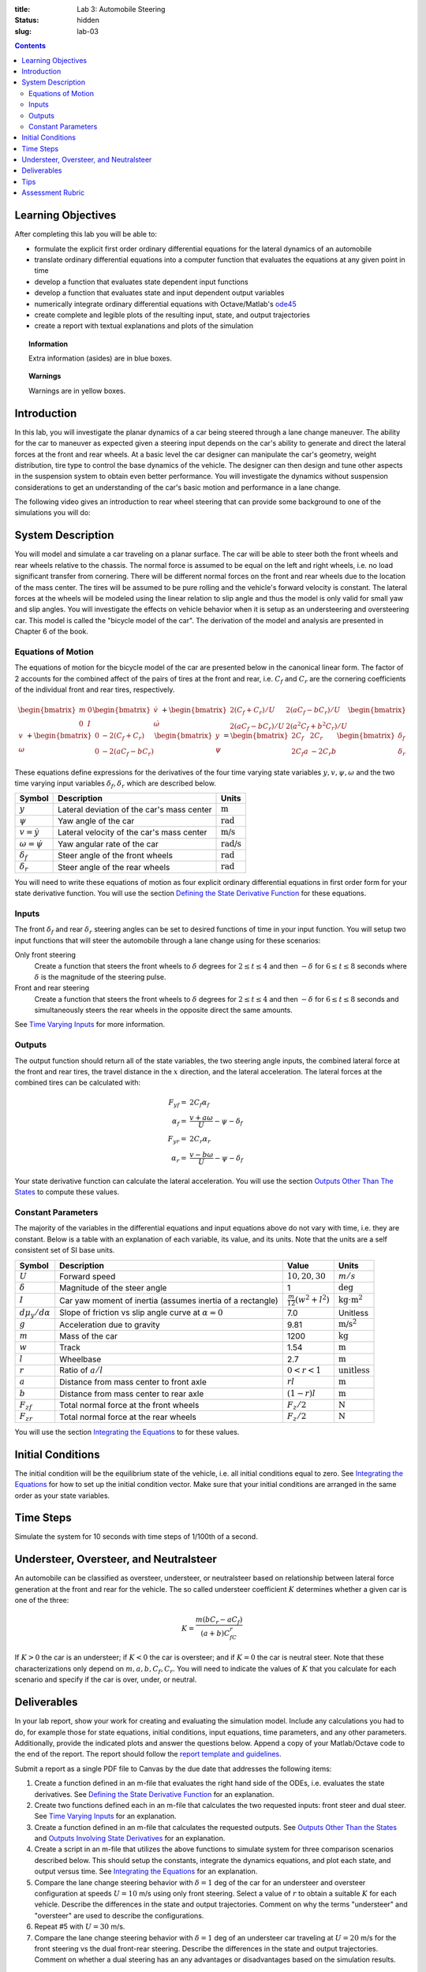 :title: Lab 3: Automobile Steering
:status: hidden
:slug: lab-03

.. contents::

Learning Objectives
===================

After completing this lab you will be able to:

- formulate the explicit first order ordinary differential equations for the
  lateral dynamics of an automobile
- translate ordinary differential equations into a computer function that
  evaluates the equations at any given point in time
- develop a function that evaluates state dependent input functions
- develop a function that evaluates state and input dependent output variables
- numerically integrate ordinary differential equations with Octave/Matlab's
  ode45_
- create complete and legible plots of the resulting input, state, and output
  trajectories
- create a report with textual explanations and plots of the simulation

.. _ode45: https://www.mathworks.com/help/matlab/ref/ode45.html

.. topic:: Information
   :class: alert alert-info

   Extra information (asides) are in blue boxes.

.. topic:: Warnings
   :class: alert alert-warning

   Warnings are in yellow boxes.

Introduction
============

In this lab, you will investigate the planar dynamics of a car being steered
through a lane change maneuver. The ability for the car to maneuver as expected
given a steering input depends on the car's ability to generate and direct the
lateral forces at the front and rear wheels. At a basic level the car designer
can manipulate the car's geometry, weight distribution, tire type to control
the base dynamics of the vehicle. The designer can then design and tune other
aspects in the suspension system to obtain even better performance. You will
investigate the dynamics without suspension considerations to get an
understanding of the car's basic motion and performance in a lane change.

The following video gives an introduction to rear wheel steering that can
provide some background to one of the simulations you will do:

.. raw:: html

   <iframe width="560" height="315"
   src="https://www.youtube.com/embed/0jXnHeH9GNg" frameborder="0"
   allow="accelerometer; autoplay; encrypted-media; gyroscope;
   picture-in-picture" allowfullscreen></iframe>

System Description
==================

You will model and simulate a car traveling on a planar surface. The car will
be able to steer both the front wheels and rear wheels relative to the chassis.
The normal force is assumed to be equal on the left and right wheels, i.e.  no
load significant transfer from cornering. There will be different normal forces
on the front and rear wheels due to the location of the mass center. The tires
will be assumed to be pure rolling and the vehicle's forward velocity is
constant. The lateral forces at the wheels will be modeled using the linear
relation to slip angle and thus the model is only valid for small yaw and slip
angles. You will investigate the effects on vehicle behavior when it is setup
as an understeering and oversteering car. This model is called the "bicycle
model of the car". The derivation of the model and analysis are presented in
Chapter 6 of the book.

Equations of Motion
-------------------

The equations of motion for the bicycle model of the car are presented below in
the canonical linear form. The factor of 2 accounts for the combined affect of
the pairs of tires at the front and rear, i.e. :math:`C_f` and :math:`C_r` are
the cornering coefficients of the individual front and rear tires,
respectively.

.. math::

   \begin{bmatrix}
     m & 0 \\
     0 & I
   \end{bmatrix}
   \begin{bmatrix}
     \dot{v} \\
     \dot{\omega}
   \end{bmatrix}
   +
   \begin{bmatrix}
     2(C_f + C_r)/U & 2(aC_f-bC_r)/U \\
     2(aC_f-bC_r)/U & 2(a^2C_f+b^2C_r)/U
   \end{bmatrix}
   \begin{bmatrix}
     v \\
     \omega
   \end{bmatrix}
   +
   \begin{bmatrix}
     0 & -2(C_f+C_r) \\
     0 & -2(aC_f-bC_r)
   \end{bmatrix}
   \begin{bmatrix}
     y \\
     \psi
   \end{bmatrix}
   =
   \begin{bmatrix}
     2C_f & 2C_r \\
     2C_f a & -2C_r b
   \end{bmatrix}
   \begin{bmatrix}
     \delta_f \\
     \delta_r
   \end{bmatrix}

These equations define expressions for the derivatives of the four time varying
state variables :math:`y,v,\psi,\omega` and the two time varying input
variables :math:`\delta_f,\delta_r` which are described below.

.. list-table::
   :class: table table-striped table-bordered
   :header-rows: 1

   * - Symbol
     - Description
     - Units
   * - :math:`y`
     - Lateral deviation of the car's mass center
     - :math:`\textrm{m}`
   * - :math:`\psi`
     - Yaw angle of the car
     - :math:`\textrm{rad}`
   * - :math:`v=\dot{y}`
     - Lateral velocity of the car's mass center
     - :math:`\textrm{m/s}`
   * - :math:`\omega=\dot{\psi}`
     - Yaw angular rate of the car
     - :math:`\textrm{rad/s}`
   * - :math:`\delta_f`
     - Steer angle of the front wheels
     - :math:`\textrm{rad}`
   * - :math:`\delta_r`
     - Steer angle of the rear wheels
     - :math:`\textrm{rad}`

You will need to write these equations of motion as four explicit ordinary
differential equations in first order form for your state derivative function.
You will use the section `Defining the State Derivative Function
<https://moorepants.github.io/eme171/ode-integration-best-practices-with-octavematlab.html#defining-the-state-derivative-function>`_
for these equations.

Inputs
------

The front :math:`\delta_f` and rear :math:`\delta_r` steering angles can be set
to desired functions of time in your input function. You will setup two input
functions that will steer the automobile through a lane change using for these
scenarios:

Only front steering
   Create a function that steers the front wheels to :math:`\delta` degrees for
   :math:`2\leq t \leq 4` and then :math:`-\delta` for :math:`6\leq t \leq 8`
   seconds where :math:`\delta` is the magnitude of the steering pulse.
Front and rear steering
   Create a function that steers the front wheels to :math:`\delta` degrees for
   :math:`2\leq t \leq 4` and then :math:`-\delta` for :math:`6\leq t \leq 8`
   seconds and simultaneously steers the rear wheels in the opposite direct the
   same amounts.

See `Time Varying Inputs
<https://moorepants.github.io/eme171/ode-integration-best-practices-with-octavematlab.html#time-varying-inputs>`_
for more information.

Outputs
-------

The output function should return all of the state variables, the two steering
angle inputs, the combined lateral force at the front and rear tires, the
travel distance in the :math:`x` direction, and the lateral acceleration. The
lateral forces at the combined tires can be calculated with:

.. math::

   F_{yf} = & 2C_f \alpha_f \\
   \alpha_f = & \frac{v + a\omega}{U} - \psi - \delta_f \\
   F_{yr} = & 2C_r \alpha_r \\
   \alpha_r = & \frac{v - b\omega}{U} - \psi - \delta_f

Your state derivative function can calculate the lateral acceleration. You will
use the section `Outputs Other Than The States
<https://moorepants.github.io/eme171/ode-integration-best-practices-with-octavematlab.html#outputs-other-than-the-states>`_
to compute these values.

Constant Parameters
-------------------

The majority of the variables in the differential equations and input equations
above do not vary with time, i.e. they are constant. Below is a table with an
explanation of each variable, its value, and its units. Note that the units are
a self consistent set of SI base units.

.. list-table::
   :class: table table-striped table-bordered
   :header-rows: 1

   * - Symbol
     - Description
     - Value
     - Units
   * - :math:`U`
     - Forward speed
     - :math:`10,20,30`
     - :math:`m/s`
   * - :math:`\delta`
     - Magnitude of the steer angle
     - 1
     - :math:`\textrm{deg}`
   * - :math:`I`
     - Car yaw moment of inertia (assumes inertia of a rectangle)
     - :math:`\frac{m}{12}(w^2+l^2)`
     - :math:`\textrm{kg}\cdot\textrm{m}^2`
   * - :math:`d\mu_y/d\alpha`
     - Slope of friction vs slip angle curve at :math:`\alpha=0`
     - 7.0
     - Unitless
   * - :math:`g`
     - Acceleration due to gravity
     - 9.81
     - :math:`\textrm{m/s}^2`
   * - :math:`m`
     - Mass of the car
     - 1200
     - :math:`\textrm{kg}`
   * - :math:`w`
     - Track
     - 1.54
     - :math:`\textrm{m}`
   * - :math:`l`
     - Wheelbase
     - 2.7
     - :math:`\textrm{m}`
   * - :math:`r`
     - Ratio of :math:`a/l`
     - :math:`0<r<1`
     - :math:`\textrm{unitless}`
   * - :math:`a`
     - Distance from mass center to front axle
     - :math:`rl`
     - :math:`\textrm{m}`
   * - :math:`b`
     - Distance from mass center to rear axle
     - :math:`(1-r)l`
     - :math:`\textrm{m}`
   * - :math:`F_{zf}`
     - Total normal force at the front wheels
     - :math:`F_z/2`
     - :math:`\textrm{N}`
   * - :math:`F_{zr}`
     - Total normal force at the rear wheels
     - :math:`F_z/2`
     - :math:`\textrm{N}`

You will use the section `Integrating the Equations
<https://moorepants.github.io/eme171/ode-integration-best-practices-with-octavematlab.html#integrating-the-equations>`_
to for these values.

Initial Conditions
==================

The initial condition will be the equilibrium state of the vehicle, i.e. all
initial conditions equal to zero. See `Integrating the Equations
<https://moorepants.github.io/eme171/ode-integration-best-practices-with-octavematlab.html#integrating-the-equations>`_
for how to set up the initial condition vector. Make sure that your initial
conditions are arranged in the same order as your state variables.

Time Steps
==========

Simulate the system for 10 seconds with time steps of 1/100th of a second.

Understeer, Oversteer, and Neutralsteer
=======================================

An automobile can be classified as oversteer, understeer, or neutralsteer based
on relationship between lateral force generation at the front and rear for the
vehicle. The so called understeer coefficient :math:`K` determines whether a
given car is one of the three:

.. math::

   K = \frac{m(bC_r-aC_f)}{(a+b)C_fC_r}

If :math:`K > 0` the car is an understeer; if :math:`K < 0` the car is
oversteer; and if :math:`K=0` the car is neutral steer. Note that these
characterizations only depend on :math:`m,a,b,C_f,C_r`. You will need to
indicate the values of :math:`K` that you calculate for each scenario and
specify if the car is over, under, or neutral.

Deliverables
============

In your lab report, show your work for creating and evaluating the simulation
model. Include any calculations you had to do, for example those for state
equations, initial conditions, input equations, time parameters, and any other
parameters. Additionally, provide the indicated plots and answer the questions
below. Append a copy of your Matlab/Octave code to the end of the report. The
report should follow the `report template and guidelines
<{filename}/pages/report-template.rst>`_.

Submit a report as a single PDF file to Canvas by the due date that addresses
the following items:

1. Create a function defined in an m-file that evaluates the right hand side of
   the ODEs, i.e. evaluates the state derivatives. See `Defining the State
   Derivative Function`_ for an explanation.
2. Create two functions defined each in an m-file that calculates the two
   requested inputs: front steer and dual steer. See `Time Varying Inputs`_ for
   an explanation.
3. Create a function defined in an m-file that calculates the requested
   outputs. See `Outputs Other Than the States`_  and `Outputs Involving State
   Derivatives`_ for an explanation.
4. Create a script in an m-file that utilizes the above functions to
   simulate system for three comparison scenarios described below.  This should
   setup the constants, integrate the dynamics equations, and plot each state,
   and output versus time. See `Integrating the Equations`_ for an explanation.
5. Compare the lane change steering behavior with :math:`\delta=1` deg of the
   car for an understeer and oversteer configuration at speeds :math:`U=10` m/s
   using only front steering. Select a value of :math:`r`
   to obtain a suitable :math:`K` for each vehicle. Describe the differences in
   the state and output trajectories. Comment on why the terms "understeer" and
   "oversteer" are used to describe the configurations.
6. Repeat #5 with :math:`U=30` m/s.
7. Compare the lane change steering behavior with :math:`\delta=1` deg of an
   understeer car traveling at :math:`U=20` m/s for the front steering vs the
   dual front-rear steering. Describe the differences in the state and output
   trajectories. Comment on whether a dual steering has an any advantages or
   disadvantages based on the simulation results.

.. _Outputs Involving State Derivatives: https://moorepants.github.io/eme171/ode-integration-best-practices-with-octavematlab.html#outputs-involving-state-derivatives

Tips
====

- When plotting the path of the mass center :math:`y(x)` use the
  ``axis('image')`` command to set the aspect ratio.

Assessment Rubric
=================

.. list-table:: Score will be between 50 and 100.
   :class: table table-striped table-bordered
   :header-rows: 1

   * - Topic
     - [10 pts] Exceeds expectations
     - [5 pts] Meets expectatoins
     - [0 pts] Does not meet expectations
   * - Functions
     - All Matlab/Octave functions are present and take correct inputs and
       produce the expected outputs.
     - Some of the functions are present and mostly take correct inputs and
       produce the expected outputs
     - No functions are present or not working at all.
   * - Main Script
     - Constant parameters only defined once in main script(s);
       Integration produces the correct state, input, and output trajectories;
       Good choices in number of time steps and resolution are chosen and
       justified.
     - Parameters are defined in multiple places; Integration produces some
       correct state, input, and output trajectories; Poor choices in number of
       time steps and resolution are chosen
     - Constants defined redundantly; Integration produces incorrect
       trajectories; Poor choices in time duration and steps
   * - Explanations
     - Explanation of three simulation comparisons are correct and well
       explained; Plots of appropriate variables are used in the explanations
     - Explanation of three simulation comparisons is somewhat correct and
       reasonably explained; Plots of appropriate variables are used in the
       explanations, but some are missing
     - Explanation of three simulations are incorrect and poorly explained; Plots
       are missing
   * - Report and Code Formatting
     - All axes labeled with units, legible font sizes, informative captions;
       Functions are documented with docstrings which fully explain the inputs
       and outputs; Professional, very legible, quality writing; All report
       format requirements met
     - Some axes labeled with units, mostly legible font sizes,
       less-than-informative captions; Functions have docstrings but the inputs
       and outputs are not fully explained; Semi-professional, somewhat
       legible, writing needs improvement; Most report format requirements met
     - Axes do not have labels, legible font sizes, or informative captions;
       Functions do not have docstrings; Report is not professionally written
       and formatted; Report format requirements are not met
   * - Contributions
     - Clear that all team members have made equitable contributions.
     - Not clear that contributions were equitable and you need to improve
       balance of contributions.
     - No indication of equitable contributions.
